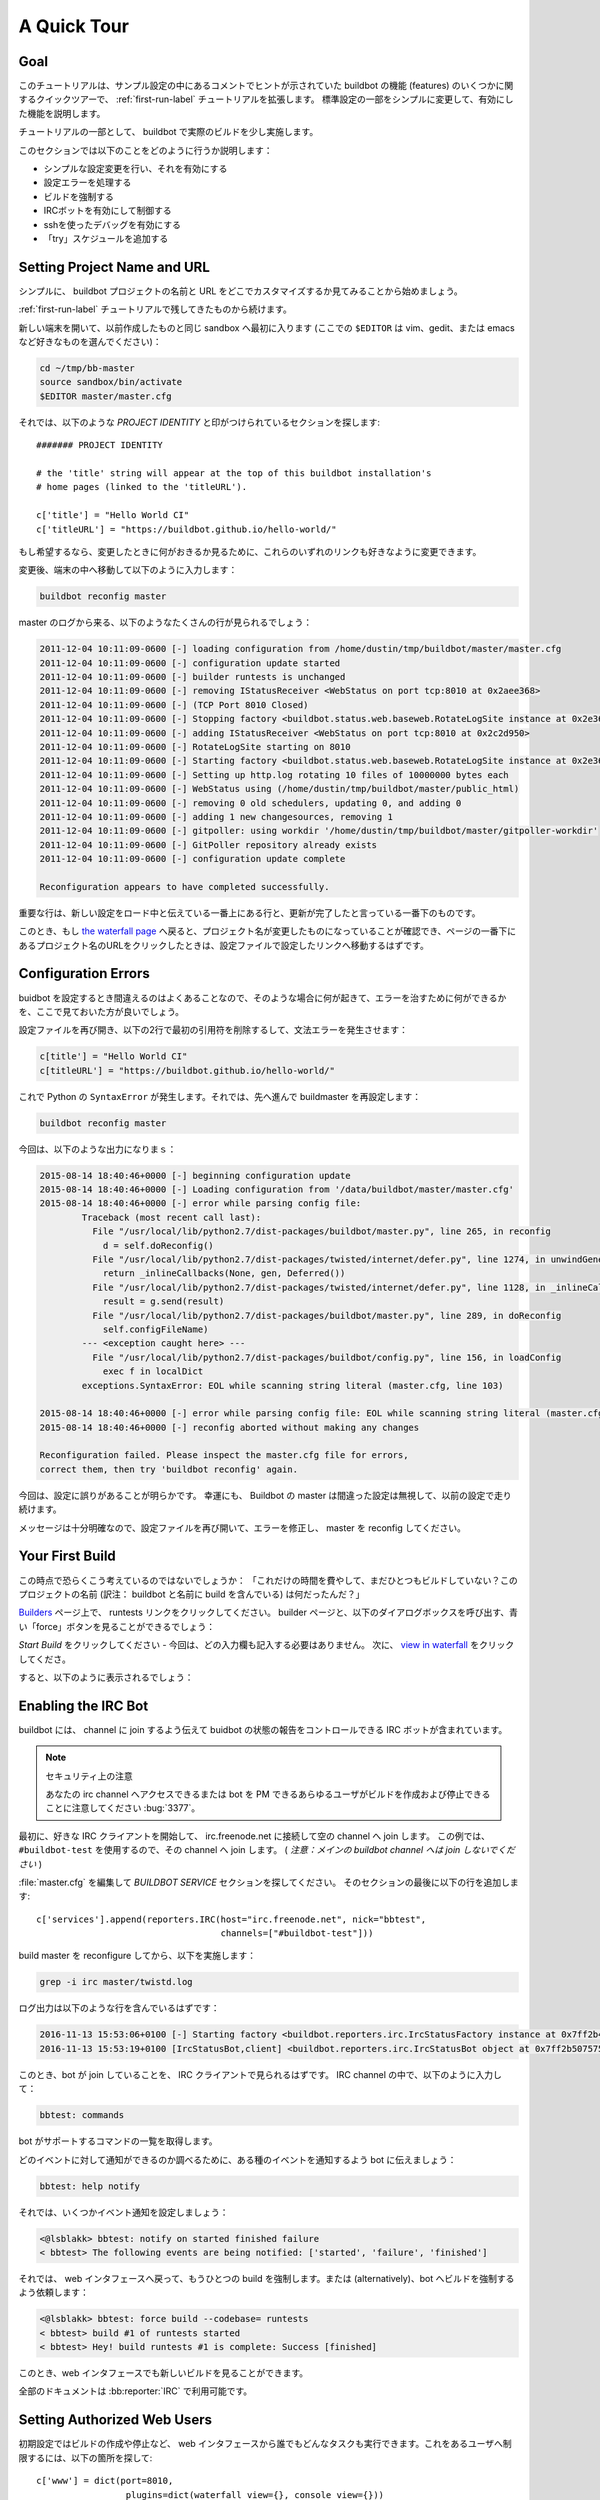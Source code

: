 .. _quick-tour-label:

==================================================
A Quick Tour
==================================================

Goal
--------------------------------------------------

このチュートリアルは、サンプル設定の中にあるコメントでヒントが示されていた buildbot の機能 (features) のいくつかに関するクイックツアーで、 :ref:`first-run-label` チュートリアルを拡張します。
標準設定の一部をシンプルに変更して、有効にした機能を説明します。

チュートリアルの一部として、 buildbot で実際のビルドを少し実施します。

このセクションでは以下のことをどのように行うか説明します：

- シンプルな設定変更を行い、それを有効にする
- 設定エラーを処理する
- ビルドを強制する
- IRCボットを有効にして制御する
- sshを使ったデバッグを有効にする
- 「try」スケジュールを追加する

Setting Project Name and URL
--------------------------------------------------

シンプルに、 buildbot プロジェクトの名前と URL をどこでカスタマイズするか見てみることから始めましょう。

:ref:`first-run-label` チュートリアルで残してきたものから続けます。

新しい端末を開いて、以前作成したものと同じ sandbox へ最初に入ります (ここでの ``$EDITOR`` は vim、gedit、または emacs など好きなものを選んでください)：

.. code-block:: bash

  cd ~/tmp/bb-master
  source sandbox/bin/activate
  $EDITOR master/master.cfg

それでは、以下のような *PROJECT IDENTITY* と印がつけられているセクションを探します::

  ####### PROJECT IDENTITY

  # the 'title' string will appear at the top of this buildbot installation's
  # home pages (linked to the 'titleURL').

  c['title'] = "Hello World CI"
  c['titleURL'] = "https://buildbot.github.io/hello-world/"

もし希望するなら、変更したときに何がおきるか見るために、これらのいずれのリンクも好きなように変更できます。

変更後、端末の中へ移動して以下のように入力します：

.. code-block:: bash

  buildbot reconfig master

master のログから来る、以下のようなたくさんの行が見られるでしょう：

.. code-block:: none

    2011-12-04 10:11:09-0600 [-] loading configuration from /home/dustin/tmp/buildbot/master/master.cfg
    2011-12-04 10:11:09-0600 [-] configuration update started
    2011-12-04 10:11:09-0600 [-] builder runtests is unchanged
    2011-12-04 10:11:09-0600 [-] removing IStatusReceiver <WebStatus on port tcp:8010 at 0x2aee368>
    2011-12-04 10:11:09-0600 [-] (TCP Port 8010 Closed)
    2011-12-04 10:11:09-0600 [-] Stopping factory <buildbot.status.web.baseweb.RotateLogSite instance at 0x2e36638>
    2011-12-04 10:11:09-0600 [-] adding IStatusReceiver <WebStatus on port tcp:8010 at 0x2c2d950>
    2011-12-04 10:11:09-0600 [-] RotateLogSite starting on 8010
    2011-12-04 10:11:09-0600 [-] Starting factory <buildbot.status.web.baseweb.RotateLogSite instance at 0x2e36e18>
    2011-12-04 10:11:09-0600 [-] Setting up http.log rotating 10 files of 10000000 bytes each
    2011-12-04 10:11:09-0600 [-] WebStatus using (/home/dustin/tmp/buildbot/master/public_html)
    2011-12-04 10:11:09-0600 [-] removing 0 old schedulers, updating 0, and adding 0
    2011-12-04 10:11:09-0600 [-] adding 1 new changesources, removing 1
    2011-12-04 10:11:09-0600 [-] gitpoller: using workdir '/home/dustin/tmp/buildbot/master/gitpoller-workdir'
    2011-12-04 10:11:09-0600 [-] GitPoller repository already exists
    2011-12-04 10:11:09-0600 [-] configuration update complete

    Reconfiguration appears to have completed successfully.

重要な行は、新しい設定をロード中と伝えている一番上にある行と、更新が完了したと言っている一番下のものです。

このとき、もし `the waterfall page <http://localhost:8010/#/waterfall>`_ へ戻ると、プロジェクト名が変更したものになっていることが確認でき、ページの一番下にあるプロジェクト名のURLをクリックしたときは、設定ファイルで設定したリンクへ移動するはずです。

Configuration Errors
--------------------------------------------------

buidbot を設定するとき間違えるのはよくあることなので、そのような場合に何が起きて、エラーを治すために何ができるかを、ここで見ておいた方が良いでしょう。

設定ファイルを再び開き、以下の2行で最初の引用符を削除するして、文法エラーを発生させます：

..
    Format a `none` since this is not a valid Python code

.. code-block:: none

  c[title'] = "Hello World CI"
  c[titleURL'] = "https://buildbot.github.io/hello-world/"

これで Python の ``SyntaxError`` が発生します。それでは、先へ進んで buildmaster を再設定します：

.. code-block:: bash

  buildbot reconfig master

今回は、以下のような出力になりまｓ：

.. code-block:: none

    2015-08-14 18:40:46+0000 [-] beginning configuration update
    2015-08-14 18:40:46+0000 [-] Loading configuration from '/data/buildbot/master/master.cfg'
    2015-08-14 18:40:46+0000 [-] error while parsing config file:
	    Traceback (most recent call last):
	      File "/usr/local/lib/python2.7/dist-packages/buildbot/master.py", line 265, in reconfig
		d = self.doReconfig()
	      File "/usr/local/lib/python2.7/dist-packages/twisted/internet/defer.py", line 1274, in unwindGenerator
		return _inlineCallbacks(None, gen, Deferred())
	      File "/usr/local/lib/python2.7/dist-packages/twisted/internet/defer.py", line 1128, in _inlineCallbacks
		result = g.send(result)
	      File "/usr/local/lib/python2.7/dist-packages/buildbot/master.py", line 289, in doReconfig
		self.configFileName)
	    --- <exception caught here> ---
	      File "/usr/local/lib/python2.7/dist-packages/buildbot/config.py", line 156, in loadConfig
		exec f in localDict
	    exceptions.SyntaxError: EOL while scanning string literal (master.cfg, line 103)

    2015-08-14 18:40:46+0000 [-] error while parsing config file: EOL while scanning string literal (master.cfg, line 103) (traceback in logfile)
    2015-08-14 18:40:46+0000 [-] reconfig aborted without making any changes

    Reconfiguration failed. Please inspect the master.cfg file for errors,
    correct them, then try 'buildbot reconfig' again.

今回は、設定に誤りがあることが明らかです。
幸運にも、 Buildbot の master は間違った設定は無視して、以前の設定で走り続けます。

メッセージは十分明確なので、設定ファイルを再び開いて、エラーを修正し、 master を reconfig してください。


Your First Build
--------------------------------------------------

この時点で恐らくこう考えているのではないでしょうか： 「これだけの時間を費やして、まだひとつもビルドしていない？このプロジェクトの名前 (訳注： buildbot と名前に build を含んでいる) は何だったんだ？」

`Builders <http://localhost:8010/#/builders>`_ ページ上で、 runtests リンクをクリックしてください。
builder ページと、以下のダイアログボックスを呼び出す、青い「force」ボタンを見ることができるでしょう：

.. image:: _images/force-build.png
   :alt: force a build.

*Start Build*  をクリックしてください - 今回は、どの入力欄も記入する必要はありません。
次に、 `view in waterfall <http://localhost:8010/#/waterfall?show=runtests>`_ をクリックしてくださ。

すると、以下のように表示されるでしょう：

.. image:: _images/runtests-success.png
   :alt: an successful test run happened.

Enabling the IRC Bot
--------------------

buildbot には、 channel に join するよう伝えて buidbot の状態の報告をコントロールできる IRC ボットが含まれています。

.. note:: セキュリティ上の注意

    あなたの irc channel へアクセスできるまたは bot を PM できるあらゆるユーザがビルドを作成および停止できることに注意してください :bug:`3377`。

最初に、好きな IRC クライアントを開始して、 irc.freenode.net に接続して空の channel へ join します。
この例では、 ``#buildbot-test`` を使用するので、その channel へ join します。
( *注意：メインの buildbot channel へは join しないでください* )

:file:`master.cfg` を編集して *BUILDBOT SERVICE* セクションを探してください。
そのセクションの最後に以下の行を追加します::

  c['services'].append(reporters.IRC(host="irc.freenode.net", nick="bbtest",
                                     channels=["#buildbot-test"]))

build master を reconfigure してから、以下を実施します：

.. code-block:: bash

  grep -i irc master/twistd.log

ログ出力は以下のような行を含んでいるはずです：

.. code-block:: none

  2016-11-13 15:53:06+0100 [-] Starting factory <buildbot.reporters.irc.IrcStatusFactory instance at 0x7ff2b4b72710>
  2016-11-13 15:53:19+0100 [IrcStatusBot,client] <buildbot.reporters.irc.IrcStatusBot object at 0x7ff2b5075750>: I have joined #buildbot-test

このとき、bot が join していることを、 IRC クライアントで見られるはずです。
IRC channel の中で、以下のように入力して：

.. code-block:: none

  bbtest: commands

bot がサポートするコマンドの一覧を取得します。

どのイベントに対して通知ができるのか調べるために、ある種のイベントを通知するよう bot に伝えましょう：

.. code-block:: none

  bbtest: help notify

それでは、いくつかイベント通知を設定しましょう：

.. code-block:: irc

  <@lsblakk> bbtest: notify on started finished failure
  < bbtest> The following events are being notified: ['started', 'failure', 'finished']

それでは、 web インタフェースへ戻って、もうひとつの build を強制します。または (alternatively)、bot へビルドを強制するよう依頼します：

.. code-block:: irc

  <@lsblakk> bbtest: force build --codebase= runtests
  < bbtest> build #1 of runtests started
  < bbtest> Hey! build runtests #1 is complete: Success [finished]

このとき、web インタフェースでも新しいビルドを見ることができます。

.. image:: _images/irc-testrun.png
   :alt: a successful test run from IRC happened.

全部のドキュメントは :bb:reporter:`IRC` で利用可能です。

Setting Authorized Web Users
--------------------------------------------------

初期設定ではビルドの作成や停止など、 web インタフェースから誰でもどんなタスクも実行できます。これをあるユーザへ制限するには、以下の箇所を探して::

  c['www'] = dict(port=8010,
                   plugins=dict(waterfall_view={}, console_view={}))

以下を追加します::

  c['www']['authz'] = util.Authz(
          allowRules = [
              util.AnyEndpointMatcher(role="admins")
          ],
          roleMatchers = [
              util.RolesFromUsername(roles=['admins'], usernames=['Alice'])
          ]
  )
  c['www']['auth'] = util.UserPasswordAuth([('Alice','Password1')])

さらなる詳細は、 :ref:`Web-Authentication` を見てください。

Debugging with Manhole
--------------------------------------------------

インタラクティブな python シェル の manhole を使ってある程度デバッグができます。
それは buildmaster のアカウントにフルアクセス (ファイルの変更および削除を含む) を与えるので、弱いまたは容易に推測できるパスワードでは有効にするべきではありません。

使用するためには virtualenv に追加パッケージをいくつかインストールする必要があります。

.. code-block:: bash

  cd ~/tmp/bb-master
  source sandbox/bin/activate
  pip install -U pip
  pip install cryptography pyasn1

manhole サーバのために SSH ホストキーを生成する必要もあります。

.. code-block:: bash

  mkdir -p /data/ssh_host_keys
  ckeygen -t rsa -f /data/ssh_host_keys/ssh_host_rsa_key

master.cfgの中で以下の箇所を見つけてください::

  c = BuildmasterConfig = {}

その後に、 manhole のデバッグモードを有効にするために以下を追加します::

  ####### DEBUGGING
  from buildbot import manhole
  c['manhole'] = manhole.PasswordManhole("tcp:1234:interface=127.0.0.1","admin","passwd", ssh_hostkey_dir="/data/ssh_host_keys/")

master を再起動した後、 master に ssh で入りインタラクティブな Python シェルを使用できるようになります：

.. code-block:: bash

  ssh -p1234 admin@127.0.0.1
  # enter passwd at prompt

.. note::
    pyasn1-0.1.1 リリースにはバグがあり、開始時に以下に似た例外が生じます：

    .. code-block:: none

        exceptions.TypeError: argument 2 must be long, not int

    もしこれを見つけたら、一時的な解決策は pyasn1 の以前のバージョンをインストールすることです：

    .. code-block:: bash

        pip install pyasn1-0.0.13b

もし、どの worker が接続していて、どの builder がそれらの worker に割り当てられているかチェックしたいときは、以下のようしてできるはずです::

  >>> master.workers.workers
  {'example-worker': <Worker 'example-worker', current builders: runtests>}

`dir(x)` やヘルパー関数 `show(x)` を使用してオブジェクトをより詳細に調べることができます。

Adding a 'try' scheduler
--------------------------------------------------

buildbot は開発者がソースコードのバージョン管理システムへコミットせずにテスト用のパッチを提出する方法を含んでいます。
(これは、いくつかのOSやアーキテクチャをプロジェクトにとって、とても便利です。)

これをセットアップするには、以下の数行を master.cfg に追加します::

  from buildbot.scheduler import Try_Userpass
  c['schedulers'] = []
  c['schedulers'].append(Try_Userpass(
                                      name='try',
                                      builderNames=['runtests'],
                                      port=5555,
                                      userpass=[('sampleuser','samplepass')]))

それから、 :bb:cmdline:`try` コマンドを使用して変更を提供できます。

hello-world を 1 行変更して、試してみましょう。標準でツリーを追跡するようにします （Let's try this out by making a one-line change to hello-world, say, to make it trace the tree by default）:

.. code-block:: bash

  git clone https://github.com/buildbot/hello-world.git hello-world-git
  cd hello-world-git/hello
  $EDITOR __init__.py
  # change 'return "hello " + who' on line 6 to 'return "greets " + who'

それから、 buildbot の ``try`` コマンドを実行します：

.. code-block:: bash

  cd ~/tmp/bb-master
  source sandbox/bin/activate
  buildbot try --connect=pb --master=127.0.0.1:5555 --username=sampleuser --passwd=samplepass --vc=git

これは Git の最新ソースに対する ``git diff`` を実行した結果の patch を、ビルドおよびテストのためにサーバへ送信します。

それでは `waterfall <http://localhost:8010/#/waterfall>`_ ページに戻って、 runtests のリンクをクリックし、下へスクロールしてください。
もうひとつのビルドが変更を反映して開始ししていることを (そして結果としてツリーのパースで一杯になっているテストの標準出力を) 確認できるはずです。
「try」ジョブとして、ジョブの「Reason」がリストになっていて、 blamelist が空になっているでしょう (The "Reason" for the job will be listed as "'try' job", and the blamelist will be empty)。

変更の作者を表示させるには、  ``buildbot tryy`` で``--who=emailaddr`` オプションを使用して email アドレスを渡します。

変更の説明を表示させるには、 ``buildbot try`` で ``--properties=comment="this is a comment"`` を使用します。

プライベートな username/password データベースの代わりに ssh を使用するには、 :bb:sched: `Try_Jobdir` を参照してください。
